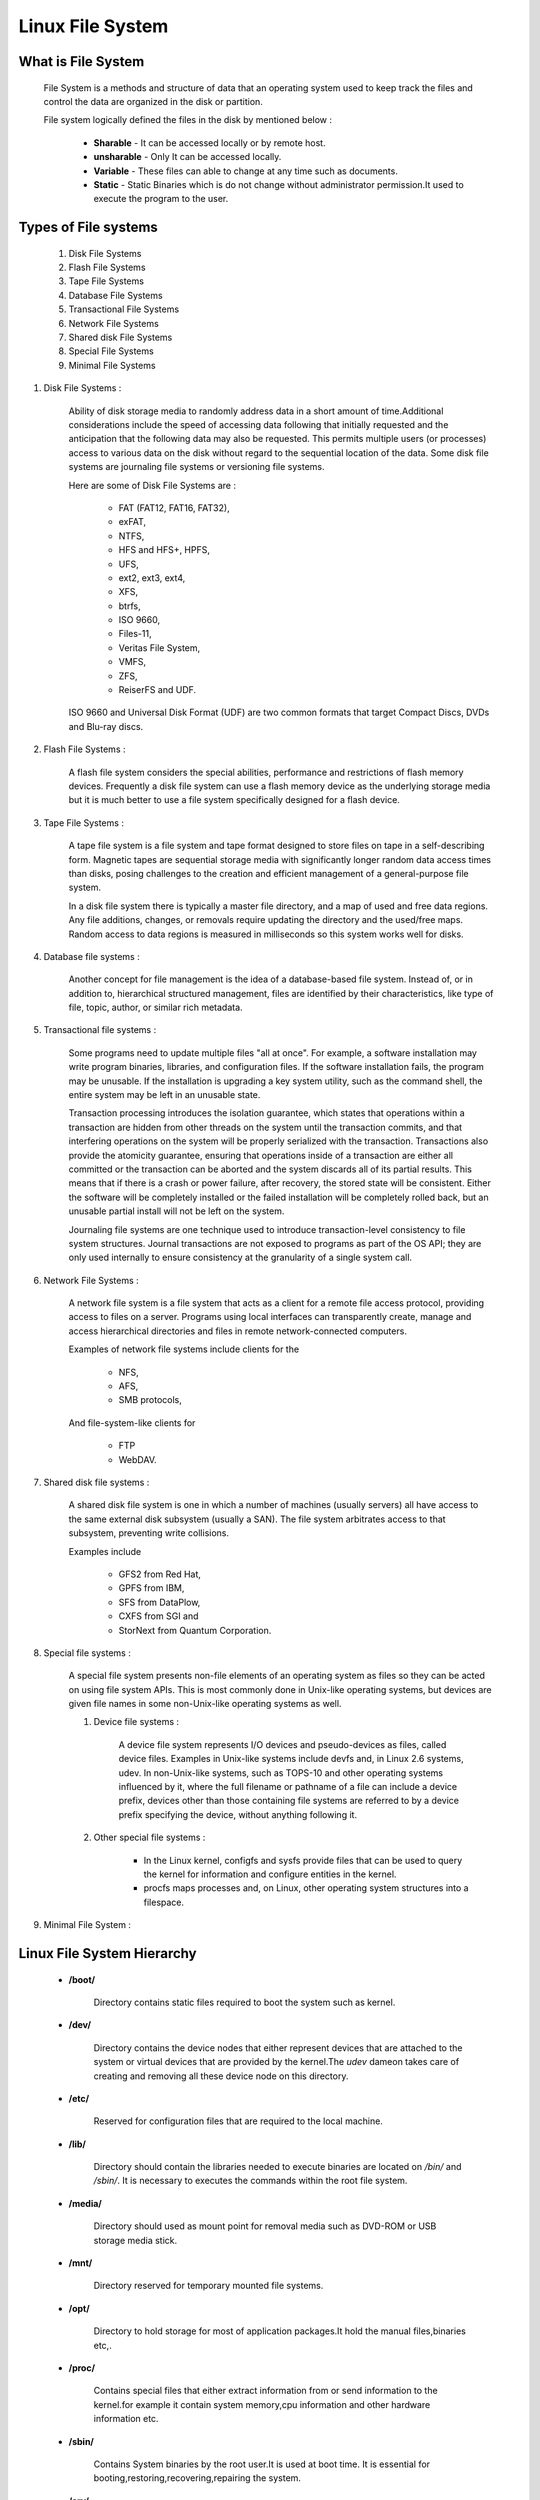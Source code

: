 Linux File System
==========================

What is File System
--------------------------

	File System is a methods and structure of data that an operating system used to keep track the files and control the data are organized in the disk or partition.

	File system logically defined the files in the disk by mentioned below :

		- **Sharable** - It can be accessed locally or by remote host.
		- **unsharable** - Only It can be accessed locally.
		- **Variable** - These files can able to change at any time such as documents.
		- **Static** - Static Binaries which is do not change without administrator permission.It used to execute the program to the user.


Types of File systems
-------------------------------

	#. Disk File Systems
	#. Flash File Systems
	#. Tape File Systems
	#. Database File Systems
	#. Transactional File Systems
	#. Network File Systems
	#. Shared disk File Systems
	#. Special File Systems
	#. Minimal File Systems

#. Disk File Systems :

	Ability of disk storage media to randomly address data in a short amount of time.Additional considerations include the speed 
	of accessing data following that initially requested and the anticipation that the following data may also be requested. This 
	permits multiple users (or processes) access to various data on the disk without regard to the sequential location of the data.
	Some disk file systems are journaling file systems or versioning file systems.

	Here are some of Disk File Systems are : 

		- FAT (FAT12, FAT16, FAT32), 
		- exFAT, 
		- NTFS, 
		- HFS and HFS+, HPFS, 
		- UFS, 
		- ext2, ext3, ext4, 
		- XFS, 
		- btrfs, 
		- ISO 9660, 
		- Files-11, 
		- Veritas File System, 
		- VMFS, 
		- ZFS, 
		- ReiserFS and UDF. 

	ISO 9660 and Universal Disk Format (UDF) are two common formats that target Compact Discs, DVDs and Blu-ray discs.

#. Flash File Systems :

	A flash file system considers the special abilities, performance and restrictions of flash memory devices. Frequently a disk 
	file system can use a flash memory device as the underlying storage media but it is much better to use a file system 
	specifically designed for a flash device.

#. Tape File Systems :

	A tape file system is a file system and tape format designed to store files on tape in a self-describing form. Magnetic tapes 
	are sequential storage media with significantly longer random data access times than disks, posing challenges to the creation 
	and efficient management of a general-purpose file system.

	In a disk file system there is typically a master file directory, and a map of used and free data regions. Any file additions, 
	changes, or removals require updating the directory and the used/free maps. Random access to data regions is measured in 
	milliseconds so this system works well for disks.

#. Database file systems :

	Another concept for file management is the idea of a database-based file system. Instead of, or in addition to, hierarchical 
	structured management, files are identified by their characteristics, like type of file, topic, author, or similar rich 
	metadata.

#. Transactional file systems :

	Some programs need to update multiple files "all at once". For example, a software installation may write program binaries, 
	libraries, and configuration files. If the software installation fails, the program may be unusable. If the installation is 
	upgrading a key system utility, such as the command shell, the entire system may be left in an unusable state.

	Transaction processing introduces the isolation guarantee, which states that operations within a transaction are hidden from 
	other threads on the system until the transaction commits, and that interfering operations on the system will be properly 
	serialized with the transaction. Transactions also provide the atomicity guarantee, ensuring that operations inside of a 
	transaction are either all committed or the transaction can be aborted and the system discards all of its partial results. 
	This means that if there is a crash or power failure, after recovery, the stored state will be consistent. Either the software 
	will be completely installed or the failed installation will be completely rolled back, but an unusable partial install will 
	not be left on the system.

	Journaling file systems are one technique used to introduce transaction-level consistency to file system structures. Journal 
	transactions are not exposed to programs as part of the OS API; they are only used internally to ensure consistency at the 
	granularity of a single system call.

#. Network File Systems :

	A network file system is a file system that acts as a client for a remote file access protocol, providing access to files on a 
	server. Programs using local interfaces can transparently create, manage and access hierarchical directories and files in 
	remote network-connected computers. 

	Examples of network file systems include clients for the 

		- NFS,
		- AFS, 
		- SMB protocols, 

	And file-system-like clients for 

		- FTP
		- WebDAV.

#. Shared disk file systems :

	A shared disk file system is one in which a number of machines (usually servers) all have access to the same external disk 
	subsystem (usually a SAN). The file system arbitrates access to that subsystem, preventing write collisions. 
	
	Examples include 
	
		- GFS2 from Red Hat, 
		- GPFS from IBM, 
		- SFS from DataPlow, 
		- CXFS from SGI and 
		- StorNext from Quantum Corporation.

#. Special file systems :

	A special file system presents non-file elements of an operating system as files so they can be acted on using file system 
	APIs. This is most commonly done in Unix-like operating systems, but devices are given file names in some non-Unix-like 
	operating systems as well.

	#. Device file systems :

		A device file system represents I/O devices and pseudo-devices as files, called device files. Examples in Unix-like systems include devfs and, in Linux 2.6 systems, udev. In non-Unix-like systems, such as TOPS-10 and other operating systems influenced by it, where the full filename or pathname of a file can include a device prefix, devices other than those containing file systems are referred to by a device prefix specifying the device, without anything following it.

	#. Other special file systems :

		- In the Linux kernel, configfs and sysfs provide files that can be used to query the kernel for information and configure entities in the kernel.

		- procfs maps processes and, on Linux, other operating system structures into a filespace.

#. Minimal File System :


Linux File System Hierarchy
-------------------------------

	- **/boot/** 
         
		Directory contains static files required to boot the system such as kernel.

	- **/dev/**

		Directory contains the device nodes that either represent devices that are attached to the system or virtual devices that are provided by the kernel.The *udev* dameon takes care of creating and removing all these device node on this directory.

	- **/etc/**

		Reserved for configuration files that are required to the local machine.

	- **/lib/**

		Directory should contain the libraries needed to execute binaries are located on */bin/* and */sbin/*. It is necessary to executes the commands within the root file system.

	- **/media/**

		Directory should used as mount point for removal media such as DVD-ROM or USB storage media stick.

	- **/mnt/**

		Directory reserved for temporary mounted file systems.

	- **/opt/**

		Directory to hold storage for most of application packages.It hold the manual files,binaries etc,.

	- **/proc/**

		Contains special files that either extract information from or send information to the kernel.for example it contain system memory,cpu information and other hardware information etc.

	- **/sbin/**

		Contains System binaries by the root user.It is used at boot time. It is essential for booting,restoring,recovering,repairing the system.

	- **/srv/**

		Directory contains site-specific data served by your system.It gives users the location of data files for particular service.

	- **/sys/**

		It contains the information about device similarly held i /proc/ directory. and also it utilizes the new systfs virtual file system specific to the 2.6 kernel.

	- **/usr/** 

		Directory for the user level accessing files for configuration,binaries,libraries.And it contain the files that can shared across multiple machines.

	- **/var/**

		Directory for any programs to write logs or any other data need to stored by the programs.


Filesystem comparison
------------------------

+-------------+-------------------+---------------+-----------------+----------------+--------------+
| FS Name     | Year Introduced   | Original OS   | Max File Size   | Max FS Size    | Journaling   |
+=============+===================+===============+=================+================+==============+
| FAT16       | 1983              | MSDOS V2      | 4GB             | 16MB to 8GB    | N            |
+-------------+-------------------+---------------+-----------------+----------------+--------------+
| FAT32       | 1997              | Windows 95    | 4GB             | 8GB to 2TB     | N            |
+-------------+-------------------+---------------+-----------------+----------------+--------------+
| HPFS        | 1988              | OS/2          | 4GB             | 2TB            | N            |
+-------------+-------------------+---------------+-----------------+----------------+--------------+
| NTFS        | 1993              | Windows NT    | 16EB            | 16EB           | Y            |
+-------------+-------------------+---------------+-----------------+----------------+--------------+
| HFS+        | 1998              | Mac OS        | 8EB             | ?              | N            |
+-------------+-------------------+---------------+-----------------+----------------+--------------+
| UFS2        | 2002              | FreeBSD       | 512GB to 32PB   | 1YB            | N            |
+-------------+-------------------+---------------+-----------------+----------------+--------------+
| ext2        | 1993              | Linux         | 16GB to 2TB4    | 2TB to 32TB    | N            |
+-------------+-------------------+---------------+-----------------+----------------+--------------+
| ext3        | 1999              | Linux         | 16GB to 2TB4    | 2TB to 32TB    | Y            |
+-------------+-------------------+---------------+-----------------+----------------+--------------+
| ReiserFS3   | 2001              | Linux         | 8TB8            | 16TB           | Y            |
+-------------+-------------------+---------------+-----------------+----------------+--------------+
| ReiserFS4   | 2005              | Linux         | ?               | ?              | Y            |
+-------------+-------------------+---------------+-----------------+----------------+--------------+
| XFS         | 1994              | IRIX          | 9EB             | 9EB            | Y            |
+-------------+-------------------+---------------+-----------------+----------------+--------------+
| JFS         | ?                 | AIX           | 8EB             | 512TB to 4PB   | Y            |
+-------------+-------------------+---------------+-----------------+----------------+--------------+
| VxFS        | 1991              | SVR4.0        | 16EB            | ?              | Y            |
+-------------+-------------------+---------------+-----------------+----------------+--------------+
| ZFS         | 2004              | Solaris 10    | 1YB             | 16EB           | N            |
+-------------+-------------------+---------------+-----------------+----------------+--------------+


Sizes Table
---------------

+------------------+--------------+
| Kilobyte - KB    | 1024 Bytes   |
+------------------+--------------+
| Megabyte - MB    | 1024 KBs     |
+------------------+--------------+
| Gigabyte - GB    | 1024 MBs     |
+------------------+--------------+
| Terabyte - TB    | 1024 GBs     |
+------------------+--------------+
| Petabyte - PB    | 1024 TBs     |
+------------------+--------------+
| Exabyte - EB     | 1024 PBs     |
+------------------+--------------+
| Zettabyte - ZB   | 1024 EBs     |
+------------------+--------------+
| Yottabyte - YB   | 1024 ZBs     |
+------------------+--------------+


Creating a FileSystem
------------------------

	Before creating a filesystem make sure the disk which you need to create is already unmounted or not.If not then unmount the same.And kindly note down creating filesystem would lost of entire data on the disk.

	- fdisk -l 

		It would list down all the available devices on the system.get the disk partition name from this command.

	- umount /dev/sdb1

		It should the un mount the hard disk from the system.

	- mkfs.vfat /dev/sdb1 -n DiskName

		It should format the disk partition which is specified and make the filesystem.

		mkfs 

			mkfs is used to build a Linux filesystem on a device, usually a hard disk partition. The device argument is either the device name (e.g. /dev/hda1, /dev/sdb2), or a regular file that shall contain the filesystem. The size argument is the number of blocks to be used for the filesystem.
		vfat

			Formats the drive to FAT32 as filesystem type.And other formats available are 

				mkfs.bfs, 
				mkfs.ext2, 
				mkfs.ext3, 
				mkfs.ext4, 
				mkfs.minix, 
				mkfs.msdos, 
				mkfs.vfat, 
				mkfs.xfs, 
				mkfs.xiafs etc

		/dev/sdb1 

			Disk partition name on the disk should going to build the filesystem.

		-n 

			Sets the volume name (label) of the filesystem. The volume name can
           		be up to 11 characters long. The default is no label.DiskName is the name which you required for the filesystem.

           		Optional Field.And it may vary depend upon the Filesystem.For Example Label option should be -L for NTFS Filesystem.






